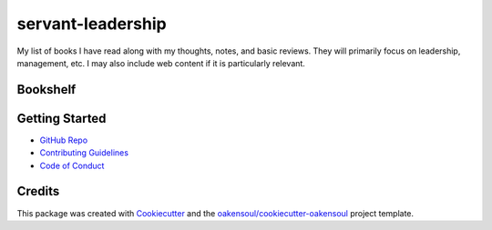 ==================
servant-leadership
==================
My list of books I have read along with my thoughts, notes, and basic reviews. They will primarily focus on leadership,
management, etc. I may also include web content if it is particularly relevant.

Bookshelf
---------


Getting Started
---------------
* `GitHub Repo`_
* `Contributing Guidelines`_
* `Code of Conduct`_

Credits
-------

This package was created with Cookiecutter_ and the `oakensoul/cookiecutter-oakensoul`_ project template.

.. _Cookiecutter: https://github.com/audreyr/cookiecutter
.. _`oakensoul/cookiecutter-oakensoul`: https://github.com/oakensoul/cookiecutter-oakensoul
.. _`GitHub Repo`: https://github.com/oakensoul/servant-leadership
.. _`Contributing Guidelines`: https://github.com/oakensoul/servant-leadership/.github/CONTRIBUTING.md
.. _`Code of Conduct`: https://github.com/oakensoul/servant-leadership/.github/CODE_OF_CONDUCT.md
